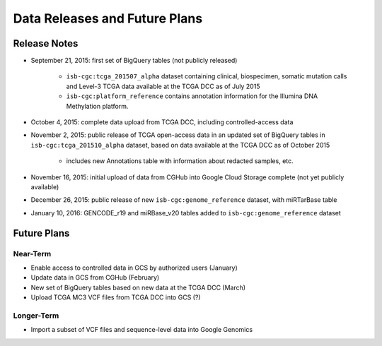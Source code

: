 ******************************
Data Releases and Future Plans
******************************

Release Notes
#############

* September 21, 2015: first set of BigQuery tables (not publicly released)

   * ``isb-cgc:tcga_201507_alpha`` dataset containing clinical, biospecimen, somatic mutation calls and Level-3 TCGA data available at the TCGA DCC as of July 2015
   * ``isb-cgc:platform_reference`` contains annotation information for the Illumina DNA Methylation platform.

* October 4, 2015: complete data upload from TCGA DCC, including controlled-access data

* November 2, 2015: public release of TCGA open-access data in an updated set of BigQuery tables in ``isb-cgc:tcga_201510_alpha`` dataset, based on data available at the TCGA DCC as of October 2015

   * includes new Annotations table with information about redacted samples, etc.

* November 16, 2015: initial upload of data from CGHub into Google Cloud Storage complete (not yet publicly available)

* December 26, 2015: public release of new ``isb-cgc:genome_reference`` dataset, with miRTarBase table

* January 10, 2016: GENCODE_r19 and miRBase_v20 tables added to ``isb-cgc:genome_reference`` dataset

Future Plans
############

Near-Term
=========

* Enable access to controlled data in GCS by authorized users (January)
* Update data in GCS from CGHub (February)
* New set of BigQuery tables based on new data at the TCGA DCC (March)
* Upload TCGA MC3 VCF files from TCGA DCC into GCS (?)

Longer-Term
===========

* Import a subset of VCF files and sequence-level data into Google Genomics

